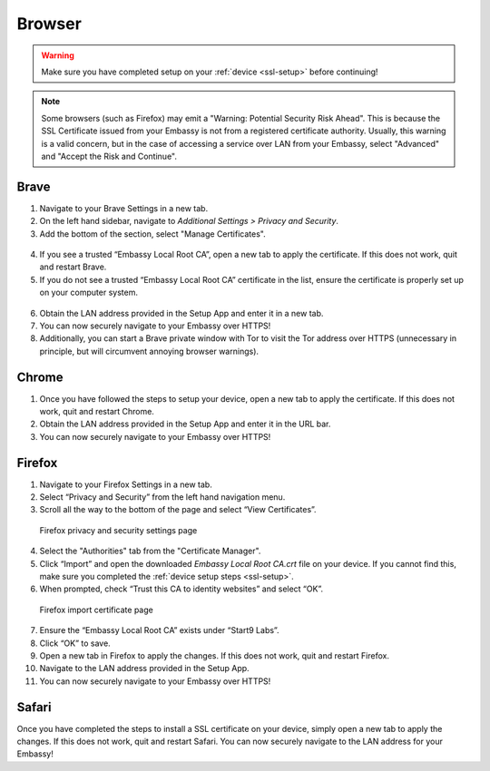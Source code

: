 .. _browsers:

*******
Browser
*******

.. warning:: Make sure you have completed setup on your :ref:`device <ssl-setup>` before continuing!

.. note::
  Some browsers (such as Firefox) may emit a "Warning: Potential Security Risk Ahead". This is because the SSL Certificate issued from your Embassy is not from a registered certificate authority. Usually, this warning is a valid concern, but in the case of accessing a service over LAN from your Embassy, select "Advanced" and "Accept the Risk and Continue".

.. _brave:

Brave
=====

1. Navigate to your Brave Settings in a new tab.

2. On the left hand sidebar, navigate to *Additional Settings > Privacy and Security*.

3. Add the bottom of the section, select "Manage Certificates".

.. figure:: /_static/images/ssl/browser/brave_security_settings.png
  :width: 90%
  :alt: Brave privacy and security settings page

4. If you see a trusted “Embassy Local Root CA”, open a new tab to apply the certificate. If this does not work, quit and restart Brave.

5. If you do not see a trusted “Embassy Local Root CA” certificate in the list, ensure the certificate is properly set up on your computer system.

.. figure:: /_static/images/ssl/browser/brave_view_certs.png
  :width: 90%
  :alt: Brave Manage Certificates sub-menu on MacOS

6. Obtain the LAN address provided in the Setup App and enter it in a new tab.

7. You can now securely navigate to your Embassy over HTTPS!

8. Additionally, you can start a Brave private window with Tor to visit the Tor address over HTTPS (unnecessary in principle, but will circumvent annoying browser warnings).

.. _chrome:

Chrome
======

1. Once you have followed the steps to setup your device, open a new tab to apply the certificate. If this does not work, quit and restart Chrome.

2. Obtain the LAN address provided in the Setup App and enter it in the URL bar.

3. You can now securely navigate to your Embassy over HTTPS!

.. _firefox:

Firefox
========

1. Navigate to your Firefox Settings in a new tab.

2. Select “Privacy and Security” from the left hand navigation menu.

3. Scroll all the way to the bottom of the page and select “View Certificates”.

.. figure:: /_static/images/ssl/browser/firefox_security_settings.png
  :width: 90%
  :alt: Firefox security settings

  Firefox privacy and security settings page

4. Select the "Authorities" tab from the "Certificate Manager".

5. Click “Import” and open the downloaded *Embassy Local Root CA.crt* file on your device. If you cannot find this, make sure you completed the :ref:`device setup steps <ssl-setup>`.

6. When prompted, check “Trust this CA to identity websites” and select “OK”.

.. figure:: /_static/images/ssl/browser/firefox_security_settings.png
  :width: 90%
  :alt: Firefox import cert

  Firefox import certificate page

7. Ensure the “Embassy Local Root CA” exists under “Start9 Labs”.

8. Click “OK” to save.

9. Open a new tab in Firefox to apply the changes. If this does not work, quit and restart Firefox.

10. Navigate to the LAN address provided in the Setup App.

11. You can now securely navigate to your Embassy over HTTPS!

.. _safari:

Safari
======

Once you have completed the steps to install a SSL certificate on your device, simply open a new tab to apply the changes. If this does not work, quit and restart Safari. You can now securely navigate to the LAN address for your Embassy!